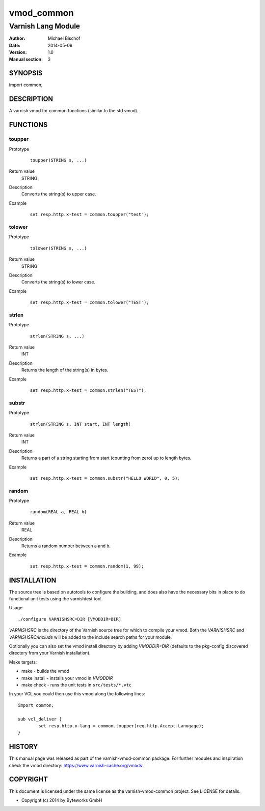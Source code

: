===========
vmod_common
===========

-------------------
Varnish Lang Module
-------------------

:Author: Michael Bischof
:Date: 2014-05-09
:Version: 1.0
:Manual section: 3

SYNOPSIS
========

import common;

DESCRIPTION
===========

A varnish vmod for common functions (similar to the std vmod).

FUNCTIONS
=========

toupper
-------

Prototype
        ::

		toupper(STRING s, ...)
Return value
	STRING
Description
	Converts the string(s) to upper case.
Example
        ::

		set resp.http.x-test = common.toupper("test");

tolower
-------

Prototype
        ::

		tolower(STRING s, ...)
Return value
	STRING
Description
	Converts the string(s) to lower case.
Example
        ::

		set resp.http.x-test = common.tolower("TEST");

strlen
------

Prototype
        ::

		strlen(STRING s, ...)
Return value
	INT
Description
	Returns the length of the string(s) in bytes.
Example
        ::

		set resp.http.x-test = common.strlen("TEST");

substr
------

Prototype
        ::

		strlen(STRING s, INT start, INT length)
Return value
	INT
Description
	Returns a part of a string starting from start (counting from zero) up to length bytes.
Example
        ::

		set resp.http.x-test = common.substr("HELLO WORLD", 0, 5);

random
------

Prototype
        ::

		random(REAL a, REAL b)
Return value
	REAL
Description
	Returns a random number between a and b.
Example
        ::

		set resp.http.x-test = common.random(1, 99);

INSTALLATION
============

The source tree is based on autotools to configure the building, and
does also have the necessary bits in place to do functional unit tests
using the varnishtest tool.

Usage::

 ./configure VARNISHSRC=DIR [VMODDIR=DIR]

`VARNISHSRC` is the directory of the Varnish source tree for which to
compile your vmod. Both the `VARNISHSRC` and `VARNISHSRC/include`
will be added to the include search paths for your module.

Optionally you can also set the vmod install directory by adding
`VMODDIR=DIR` (defaults to the pkg-config discovered directory from your
Varnish installation).

Make targets:

* make - builds the vmod
* make install - installs your vmod in `VMODDIR`
* make check - runs the unit tests in ``src/tests/*.vtc``

In your VCL you could then use this vmod along the following lines::
	
	import common;

	sub vcl_deliver {
		set resp.http.x-lang = common.toupper(req.http.Accept-Lanugage);
	}

HISTORY
=======

This manual page was released as part of the varnish-vmod-common package.
For further modules and inspiration check the vmod directory:
https://www.varnish-cache.org/vmods

COPYRIGHT
=========

This document is licensed under the same license as the
varnish-vmod-common project. See LICENSE for details.

* Copyright (c) 2014 by Byteworks GmbH

